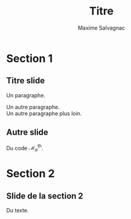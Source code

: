 #+TITLE: Titre
#+AUTHOR: Maxime Salvagnac
#+EMAIL: maxime.salvagnac@univ-tlse3.fr
#+DATE: 
#+DESCRIPTION:
#+KEYWORDS:
#+LANGUAGE: fr
#+LATEX_HEADER: \usepackage[francais]{babel}
#+latex_header: % \ifdefined\beamercolorbox\AtBeginSection[]{\begin{frame}<beamer>\frametitle{Plan}\tableofcontents[currentsection]\end{frame}}\fi
#+latex_header: \ifdefined\beamercolorbox\institute[IRIT]{\small\vspace{-1em}~\\Équipe ACADIE, Laboratoire IRIT\\Université Toulouse III - Paul Sabatier}\fi
#+BEAMER_THEME: Boadilla
#+BEAMER_FRAME_LEVEL: 2
#+OPTIONS: H:2 num:t toc:t \n:nil @:t ::t |:t ^:t -:t f:t *:t <:t
#+OPTIONS: TeX:t LaTeX:t skip:nil d:nil todo:t pri:nil tags:not-in-toc
#+INFOJS_OPT: view:nil toc:nil ltoc:t mouse:underline buttons:0 path:http://orgmode.org/org-info.js
#+EXPORT_SELECT_TAGS: export
#+EXPORT_EXCLUDE_TAGS: noexport
#+LINK_UP:
#+LINK_HOME:
#+startup: beamer
#+COLUMNS: %40ITEM %10BEAMER_env(Env) %9BEAMER_envargs(Env Args) %4BEAMER_col(Col) %10BEAMER_extra(Extra)
#+MACRO: beginsmall @@latex:\begingroup\footnotesize@@@@html:@@
#+MACRO: end @@latex:\endgroup@@@@html:@@
#+MACRO: latexhtml @@latex:$1@@@@html:$2@@
#+MACRO: bigbreak {{{latexhtml(\bigbreak,<br/>)}}}
* Section 1
** Titre slide
Un paragraphe.

Un autre paragraphe.
{{{bigbreak}}}
Un autre paragraphe plus loin.

** Autre slide
Du code $\mathcal{M}_a^{\text{th}}$.

* Section 2
** Slide de la section 2
Du texte.

* COMMENT Remarques + Variables locales
# ####################################################################
# Utiliser le raccourci "C-c C-e l P"
# (= Export to LaTeX as PDF file (Beamer))
# Ouvrir le fichier PDF compilé, le laisser ouvert pour les prochaines
# recompilations.
# ####################################################################

# Local Variables:
# org-beamer-outline-frame-title: "Plan"
# End:
